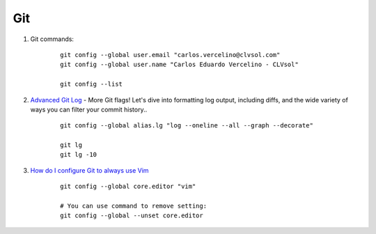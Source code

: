 ===
Git
===

#. Git commands:

	::

		git config --global user.email "carlos.vercelino@clvsol.com"
		git config --global user.name "Carlos Eduardo Vercelino - CLVsol"

		git config --list


#. `Advanced Git Log <https://dzone.com/articles/advanced-git-log?edition=292940&utm_source=Daily%20Digest&utm_medium=email&utm_campaign=dd%202017-04-28>`_ - More Git flags! Let's dive into formatting log output, including diffs, and the wide variety of ways you can filter your commit history..

	::

		git config --global alias.lg "log --oneline --all --graph --decorate"

		git lg
		git lg -10


#. `How do I configure Git to always use Vim <http://stackoverflow.com/questions/2596805/how-do-i-make-git-use-the-editor-of-my-choice-for-commits>`_

	::

		git config --global core.editor "vim"

		# You can use command to remove setting:
		git config --global --unset core.editor
